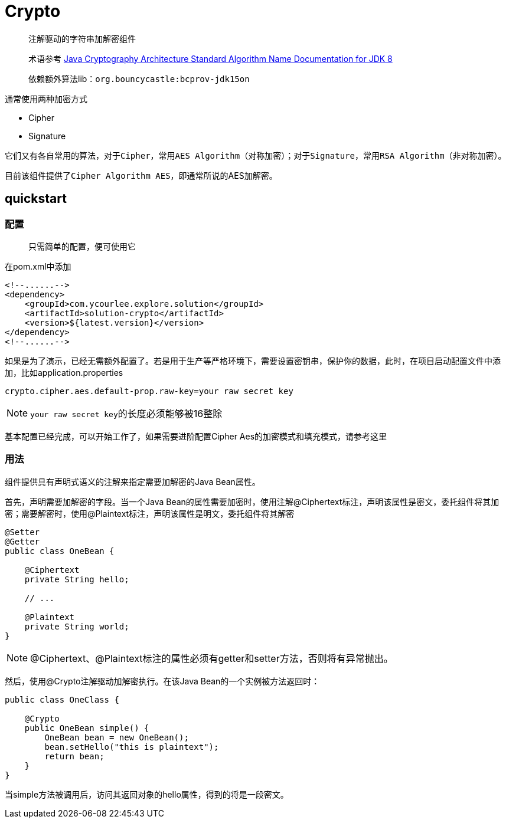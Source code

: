 = Crypto

> 注解驱动的字符串加解密组件

> 术语参考 https://docs.oracle.com/javase/8/docs/technotes/guides/security/StandardNames.html[Java Cryptography Architecture
Standard Algorithm Name Documentation for JDK 8, role="external", window="_blank"]

> 依赖额外算法lib：`org.bouncycastle:bcprov-jdk15on`

通常使用两种加密方式

- Cipher
- Signature

它们又有各自常用的算法，对于``Cipher``，常用``AES Algorithm``（对称加密）；对于``Signature``，常用``RSA Algorithm``（非对称加密）。

目前该组件提供了``Cipher Algorithm AES``，即通常所说的AES加解密。

== quickstart

=== 配置

> 只需简单的配置，便可使用它

在pom.xml中添加

[source,xml,indent=0]
----
<!--......-->
<dependency>
    <groupId>com.ycourlee.explore.solution</groupId>
    <artifactId>solution-crypto</artifactId>
    <version>${latest.version}</version>
</dependency>
<!--......-->
----

如果是为了演示，已经无需额外配置了。若是用于生产等严格环境下，需要设置密钥串，保护你的数据，此时，在项目启动配置文件中添加，比如application.properties

[source,properties,indent=0]
----
crypto.cipher.aes.default-prop.raw-key=your raw secret key
----

NOTE: ``your raw secret key``的长度必须能够被16整除

基本配置已经完成，可以开始工作了，如果需要进阶配置Cipher Aes的加密模式和填充模式，请参考这里

=== 用法

组件提供具有声明式语义的注解来指定需要加解密的Java Bean属性。

首先，声明需要加解密的字段。当一个Java Bean的属性需要加密时，使用注解@Ciphertext标注，声明该属性是密文，委托组件将其加密；需要解密时，使用@Plaintext标注，声明该属性是明文，委托组件将其解密

[source,java,indent=0]
----
@Setter
@Getter
public class OneBean {

    @Ciphertext
    private String hello;

    // ...

    @Plaintext
    private String world;
}
----

NOTE: @Ciphertext、@Plaintext标注的属性必须有getter和setter方法，否则将有异常抛出。

然后，使用@Crypto注解驱动加解密执行。在该Java Bean的一个实例被方法返回时：

[source,java,indent=0]
----
public class OneClass {

    @Crypto
    public OneBean simple() {
        OneBean bean = new OneBean();
        bean.setHello("this is plaintext");
        return bean;
    }
}
----

当simple方法被调用后，访问其返回对象的hello属性，得到的将是一段密文。